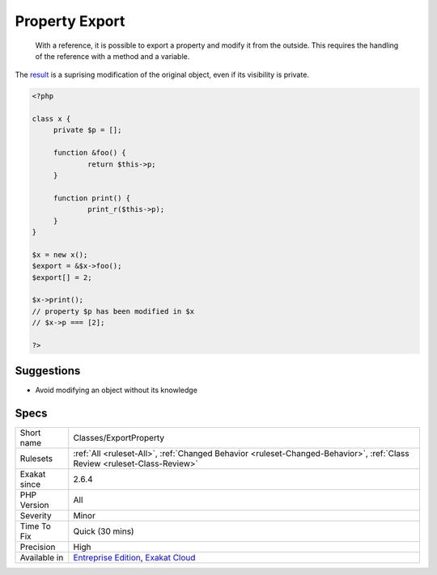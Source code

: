 .. _classes-exportproperty:

.. _property-export:

Property Export
+++++++++++++++

  With a reference, it is possible to export a property and modify it from the outside. This requires the handling of the reference with a method and a variable. 

The `result <https://www.php.net/result>`_ is a suprising modification of the original object, even if its visibility is private. 

.. code-block:: php
   
   <?php
   
   class x {
   	private $p = [];
   	
   	function &foo() {
   		return $this->p;
   	}
   
   	function print() {
   		print_r($this->p);
   	}
   }
   
   $x = new x();
   $export = &$x->foo();
   $export[] = 2;
   
   $x->print();
   // property $p has been modified in $x
   // $x->p === [2]; 
   
   ?>

Suggestions
___________

* Avoid modifying an object without its knowledge




Specs
_____

+--------------+--------------------------------------------------------------------------------------------------------------------------+
| Short name   | Classes/ExportProperty                                                                                                   |
+--------------+--------------------------------------------------------------------------------------------------------------------------+
| Rulesets     | :ref:`All <ruleset-All>`, :ref:`Changed Behavior <ruleset-Changed-Behavior>`, :ref:`Class Review <ruleset-Class-Review>` |
+--------------+--------------------------------------------------------------------------------------------------------------------------+
| Exakat since | 2.6.4                                                                                                                    |
+--------------+--------------------------------------------------------------------------------------------------------------------------+
| PHP Version  | All                                                                                                                      |
+--------------+--------------------------------------------------------------------------------------------------------------------------+
| Severity     | Minor                                                                                                                    |
+--------------+--------------------------------------------------------------------------------------------------------------------------+
| Time To Fix  | Quick (30 mins)                                                                                                          |
+--------------+--------------------------------------------------------------------------------------------------------------------------+
| Precision    | High                                                                                                                     |
+--------------+--------------------------------------------------------------------------------------------------------------------------+
| Available in | `Entreprise Edition <https://www.exakat.io/entreprise-edition>`_, `Exakat Cloud <https://www.exakat.io/exakat-cloud/>`_  |
+--------------+--------------------------------------------------------------------------------------------------------------------------+


